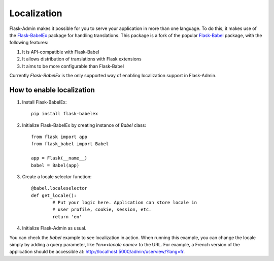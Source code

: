 Localization
============

Flask-Admin makes it possible for you to serve your application in more than one language. To do this, it makes use of
the `Flask-BabelEx <http://github.com/mrjoes/flask-babelex/>`_ package for handling translations. This package is a
fork of the popular `Flask-Babel <http://github.com/mitshuhiko/flask-babel/>`_ package, with the following features:

1. It is API-compatible with Flask-Babel
2. It allows distribution of translations with Flask extensions
3. It aims to be more configurable than Flask-Babel

Currently *Flask-BabelEx* is the only supported way of enabling localization support in Flask-Admin.

How to enable localization
--------------------------

1. Install Flask-BabelEx::

    pip install flask-babelex

2. Initialize Flask-BabelEx by creating instance of `Babel` class::

	from flask import app
	from flask_babel import Babel

	app = Flask(__name__)
	babel = Babel(app)

3. Create a locale selector function::

	@babel.localeselector
	def get_locale():
		# Put your logic here. Application can store locale in
		# user profile, cookie, session, etc.
		return 'en'

4. Initialize Flask-Admin as usual.

You can check the `babel` example to see localization in action. When running this example, you can change the
locale simply by adding a query parameter, like *?en=<locale name>* to the URL. For example, a French version of
the application should be accessible at:
`http://localhost:5000/admin/userview/?lang=fr <http://localhost:5000/admin/userview/?lang=fr>`_.
